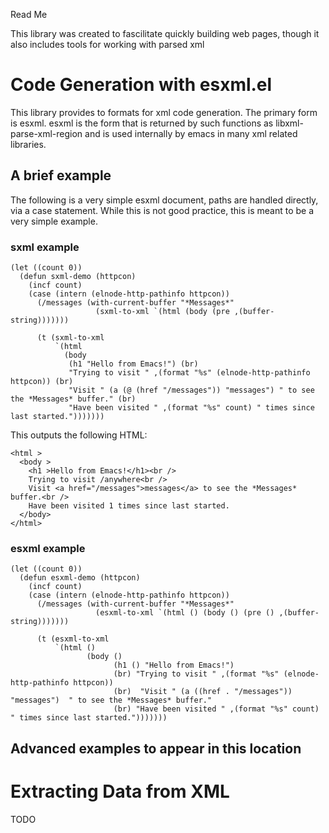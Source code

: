 Read Me

This library was created to fascilitate quickly building web pages, though it
also includes tools for working with parsed xml
* Code Generation with esxml.el
  This library provides to formats for xml code generation.  The primary form is
  esxml.  esxml is the form that is returned by such functions as
  libxml-parse-xml-region and is used internally by emacs in many xml related
  libraries.

** A brief example
  The following is a very simple esxml document, paths are handled directly, via
  a case statement.  While this is not good practice, this is meant to be a very
  simple example.

*** sxml example
#+BEGIN_SRC elisp
  (let ((count 0))
    (defun sxml-demo (httpcon)
      (incf count)
      (case (intern (elnode-http-pathinfo httpcon))
        (/messages (with-current-buffer "*Messages*"
                     (sxml-to-xml `(html (body (pre ,(buffer-string)))))))
  
        (t (sxml-to-xml
            `(html
              (body
               (h1 "Hello from Emacs!") (br)
               "Trying to visit " ,(format "%s" (elnode-http-pathinfo httpcon)) (br)
               "Visit " (a (@ (href "/messages")) "messages") " to see the *Messages* buffer." (br)
               "Have been visited " ,(format "%s" count) " times since last started.")))))))
#+END_SRC 

    This outputs the following HTML:

#+BEGIN_SRC
<html >
  <body >
    <h1 >Hello from Emacs!</h1><br />
    Trying to visit /anywhere<br />
    Visit <a href="/messages">messages</a> to see the *Messages* buffer.<br />
    Have been visited 1 times since last started.
  </body>
</html>
#+END_SRC


*** esxml example
#+BEGIN_SRC elisp
  (let ((count 0))
    (defun esxml-demo (httpcon)
      (incf count)
      (case (intern (elnode-http-pathinfo httpcon))
        (/messages (with-current-buffer "*Messages*"
                     (esxml-to-xml `(html () (body () (pre () ,(buffer-string)))))))
        
        (t (esxml-to-xml
            `(html ()
                   (body ()
                         (h1 () "Hello from Emacs!")
                         (br) "Trying to visit " ,(format "%s" (elnode-http-pathinfo httpcon))
                         (br)  "Visit " (a ((href . "/messages")) "messages")  " to see the *Messages* buffer."
                         (br) "Have been visited " ,(format "%s" count) " times since last started.")))))))
#+END_SRC

** Advanced examples to appear in this location

* Extracting Data from XML
  TODO
